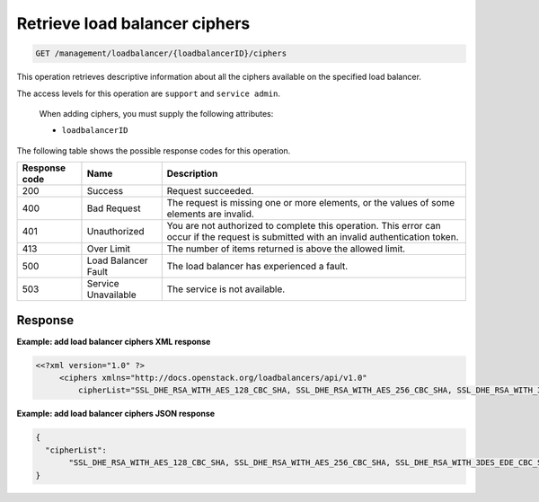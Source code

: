 .. _get-loadbalancer-ciphers:

Retrieve load balancer ciphers
^^^^^^^^^^^^^^^^^^^^^^^^^^^^^^^^^^^^^^^^^^^^^^^^^^^^^^^^^^^^^^^^^^^^^^^^^^^^^^^^

.. code::

   GET /management/loadbalancer/{loadbalancerID}/ciphers


This operation retrieves descriptive information about all the ciphers available on the specified load balancer.

The access levels for this operation are ``support`` and ``service admin``. 


 When adding ciphers, you must supply the following attributes:

 -  ``loadbalancerID``


The following table shows the possible response codes for this operation.

+--------------------------+-------------------------+-------------------------+
|Response code             |Name                     |Description              |
+==========================+=========================+=========================+
|200                       |Success                  |Request succeeded.       |
+--------------------------+-------------------------+-------------------------+
|400                       |Bad Request              |The request is missing   |
|                          |                         |one or more elements, or |
|                          |                         |the values of some       |
|                          |                         |elements are invalid.    |
+--------------------------+-------------------------+-------------------------+
|401                       |Unauthorized             |You are not authorized   |
|                          |                         |to complete this         |
|                          |                         |operation. This error    |
|                          |                         |can occur if the request |
|                          |                         |is submitted with an     |
|                          |                         |invalid authentication   |
|                          |                         |token.                   |
+--------------------------+-------------------------+-------------------------+
|413                       |Over Limit               |The number of items      |
|                          |                         |returned is above the    |
|                          |                         |allowed limit.           |
+--------------------------+-------------------------+-------------------------+
|500                       |Load Balancer Fault      |The load balancer has    |
|                          |                         |experienced a fault.     |
+--------------------------+-------------------------+-------------------------+
|503                       |Service Unavailable      |The service is not       |
|                          |                         |available.               |
+--------------------------+-------------------------+-------------------------+

Response
""""""""""""""""



**Example: add load balancer ciphers XML response**

.. code::  

    <<?xml version="1.0" ?>
         <ciphers xmlns="http://docs.openstack.org/loadbalancers/api/v1.0"
             cipherList="SSL_DHE_RSA_WITH_AES_128_CBC_SHA, SSL_DHE_RSA_WITH_AES_256_CBC_SHA, SSL_DHE_RSA_WITH_3DES_EDE_CBC_SHA"/>

                    


**Example: add load balancer ciphers JSON response**

.. code::  

    {
      "cipherList":
           "SSL_DHE_RSA_WITH_AES_128_CBC_SHA, SSL_DHE_RSA_WITH_AES_256_CBC_SHA, SSL_DHE_RSA_WITH_3DES_EDE_CBC_SHA"
    }

                    